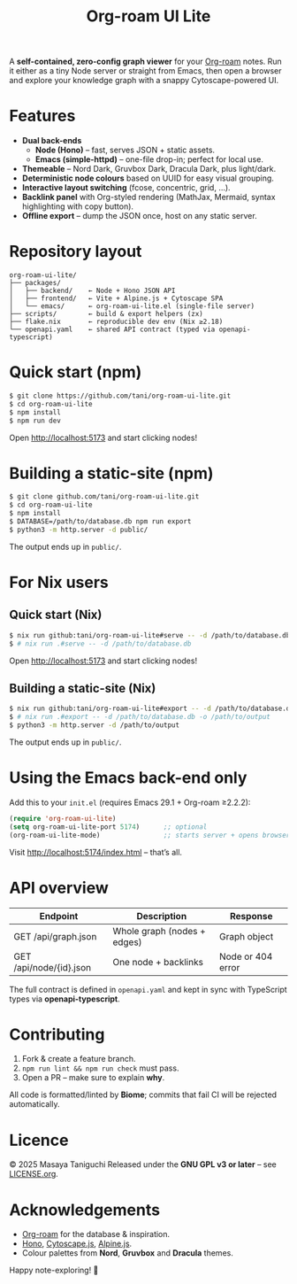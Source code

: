 #+TITLE: Org-roam UI Lite

A *self-contained, zero-config graph viewer* for your [[https://www.orgroam.com][Org-roam]] notes.  
Run it either as a tiny Node server or straight from Emacs, then open a browser and explore your knowledge graph with a snappy Cytoscape-powered UI.

* Features
- *Dual back-ends*
  - *Node (Hono)* – fast, serves JSON + static assets.
  - *Emacs (simple-httpd)* – one-file drop-in; perfect for local use.
- *Themeable* – Nord Dark, Gruvbox Dark, Dracula Dark, plus light/dark.
- *Deterministic node colours* based on UUID for easy visual grouping.
- *Interactive layout switching* (fcose, concentric, grid, …).
- *Backlink panel* with Org-styled rendering (MathJax, Mermaid, syntax highlighting with copy button).
- *Offline export* – dump the JSON once, host on any static server.

* Repository layout
#+begin_src
org-roam-ui-lite/
├── packages/
│   ├── backend/    ← Node + Hono JSON API
│   ├── frontend/   ← Vite + Alpine.js + Cytoscape SPA
│   └── emacs/      ← org-roam-ui-lite.el (single-file server)
├── scripts/        ← build & export helpers (zx)
├── flake.nix       ← reproducible dev env (Nix ≥2.18)
└── openapi.yaml    ← shared API contract (typed via openapi-typescript)
#+end_src

* Quick start (npm)
#+begin_src bash
$ git clone https://github.com/tani/org-roam-ui-lite.git
$ cd org-roam-ui-lite
$ npm install
$ npm run dev
#+end_src

Open [[http://localhost:5173][http://localhost:5173]] and start clicking nodes!

* Building a static-site (npm)
#+begin_src bash
$ git clone github.com/tani/org-roam-ui-lite.git
$ cd org-roam-ui-lite
$ npm install
$ DATABASE=/path/to/database.db npm run export
$ python3 -m http.server -d public/
#+end_src

The output ends up in ~public/~.

* For Nix users

** Quick start (Nix)

#+begin_src bash
$ nix run github:tani/org-roam-ui-lite#serve -- -d /path/to/database.db
$ # nix run .#serve -- -d /path/to/database.db
#+end_src

Open [[http://localhost:5173][http://localhost:5173]] and start clicking nodes!

** Building a static-site (Nix)

#+begin_src bash
$ nix run github:tani/org-roam-ui-lite#export -- -d /path/to/database.db -o /path/to/output
$ # nix run .#export -- -d /path/to/database.db -o /path/to/output
$ python3 -m http.server -d /path/to/output
#+end_src

The output ends up in ~public/~.

* Using the Emacs back-end only

Add this to your ~init.el~ (requires Emacs 29.1 + Org-roam ≥2.2.2):

#+begin_src emacs-lisp
(require 'org-roam-ui-lite)
(setq org-roam-ui-lite-port 5174)      ;; optional
(org-roam-ui-lite-mode)                ;; starts server + opens browser
#+end_src

Visit [[http://localhost:5174/index.html]] – that’s all.

* API overview

| Endpoint                  | Description                 | Response           |
|--------------------------+-----------------------------+--------------------|
| GET /api/graph.json      | Whole graph (nodes + edges) | Graph object       |
| GET /api/node/{id}.json  | One node + backlinks        | Node or 404 error  |

The full contract is defined in ~openapi.yaml~ and kept in sync with TypeScript types via *openapi-typescript*.

* Contributing

1. Fork & create a feature branch.
2. ~npm run lint && npm run check~ must pass.
3. Open a PR – make sure to explain *why*.

All code is formatted/linted by *Biome*; commits that fail CI will be rejected automatically.

* Licence

© 2025 Masaya Taniguchi  
Released under the *GNU GPL v3 or later* – see [[file:LICENSE.org][LICENSE.org]].

* Acknowledgements

- [[https://github.com/org-roam/org-roam][Org-roam]] for the database & inspiration.
- [[https://hono.dev][Hono]], [[https://js.cytoscape.org][Cytoscape.js]], [[https://alpinejs.dev][Alpine.js]].
- Colour palettes from *Nord*, *Gruvbox* and *Dracula* themes.

Happy note-exploring! 🎈